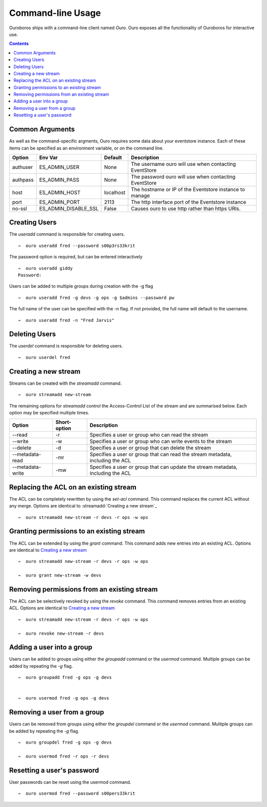 .. highlight:: console

Command-line Usage
==================

Ouroboros ships with a command-line client named *Ouro*. Ouro exposes all the functionality of Ouroboros for interactive use.

.. contents::
                        

Common Arguments
----------------

As well as the command-specific argments, Ouro requires some data about your eventstore instance. Each of these items can be specified as an environment variable, or on the command line.

+----------+-------------------------+-----------+---------------------------------------------------------+
| Option   | Env Var                 | Default   | Description                                             |
+==========+=========================+===========+=========================================================+
| authuser | ES_ADMIN_USER           | None      | The username ouro will use when contacting EventStore   |
+----------+-------------------------+-----------+---------------------------------------------------------+
| authpass | ES_ADMIN_PASS           | None      | The password ouro will use when contacting EventStore   |
+----------+-------------------------+-----------+---------------------------------------------------------+
| host     | ES_ADMIN_HOST           | localhost | The hostname or IP of the Eventstore instance to manage |
+----------+-------------------------+-----------+---------------------------------------------------------+
| port     | ES_ADMIN_PORT           | 2113      | The http interface port of the Eventstore instance      |
+----------+-------------------------+-----------+---------------------------------------------------------+
| no-ssl   | ES_ADMIN_DISABLE_SSL    | False     | Causes ouro to use http rather than https URIs.         |
+----------+-------------------------+-----------+---------------------------------------------------------+

Creating Users
--------------

The `useradd` command is responsible for creating users.
::

    ⇒  ouro useradd fred --password s00p3rs33krit

The password option is required, but can be entered interactively
::

    ⇒  ouro useradd giddy           
    Password: 

Users can be added to multiple groups during creation with the -g flag
::

    ⇒  ouro useradd fred -g devs -g ops -g $admins --password pw

The full name of the user can be specified with the -n flag. If not provided, the full name will default to the username.
::

    ⇒  ouro useradd fred -n "Fred Jarvis"


Deleting Users
--------------

The `userdel` command is responsible for deleting users.
::

    ⇒  ouro userdel fred


Creating a new stream
---------------------

Streams can be created with the `streamadd` command.
::

    ⇒  ouro streamadd new-stream

The remaining options for `streamadd` control the Access-Control List of the stream and are summarised below. Each option may be specified multiple times.

+------------------+--------------+----------------------------------------------------------------------------------+
| Option           | Short-option | Description                                                                      |
+==================+==============+==================================================================================+
| --read           | -r           | Specifies a user or group who can read the stream                                |
+------------------+--------------+----------------------------------------------------------------------------------+
| --write          | -w           | Specifies a user or group who can write events to the stream                     |
+------------------+--------------+----------------------------------------------------------------------------------+
| --delete         | -d           | Specifies a user or group that can delete the stream                             |
+------------------+--------------+----------------------------------------------------------------------------------+
| --metadata-read  | -mr          | Specifies a user or group that can read the stream metadata, including the ACL   |
+------------------+--------------+----------------------------------------------------------------------------------+
| --metadata-write | -mw          | Specifies a user or group that can update the stream metadata, including the ACL |
+------------------+--------------+----------------------------------------------------------------------------------+

Replacing the ACL on an existing stream
---------------------------------------

The ACL can be completely rewritten by using the `set-acl` command. This command replaces the current ACL without any merge. Options are identical to :streamadd:`Creating a new stream`_
::

   ⇒  ouro streamadd new-stream -r devs -r ops -w ops


Granting permissions to an existing stream
------------------------------------------

The ACL can be extended by using the `grant` command. This command adds new entries into an existing ACL. Options are identical to `Creating a new stream`_
::

   ⇒  ouro streamadd new-stream -r devs -r ops -w ops

   ⇒  ouro grant new-stream -w devs

Removing permissions from an existing stream
---------------------------------------------

The ACL can be selectively revoked by using the `revoke` command. This command removes entries from an existing ACL. Options are identical to `Creating a new stream`_
::

   ⇒  ouro streamadd new-stream -r devs -r ops -w ops

   ⇒  ouro revoke new-stream -r devs


Adding a user into a group
--------------------------

Users can be added to groups using either the `groupadd` command or the `usermod` command. Multiple groups can be added by repeating the `-g` flag.
::
    
   ⇒  ouro groupadd fred -g ops -g devs


   ⇒  ouro usermod fred -g ops -g devs

 
Removing a user from a group
-----------------------------

Users can be removed from groups using either the `groupdel` command or the `usermod` command. Multiple groups can be added by repeating the `-g` flag.
::
    
   ⇒  ouro groupdel fred -g ops -g devs

   ⇒  ouro usermod fred -r ops -r devs


Resetting a user's password
---------------------------

User passwords can be reset using the usermod command.
::

   ⇒  ouro usermod fred --password s00pers33krit
